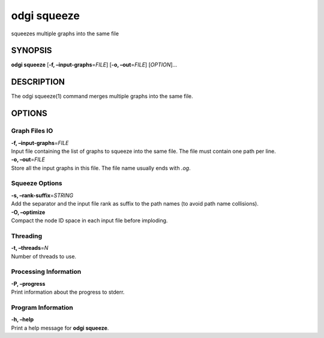 .. _odgi squeeze:

#########
odgi squeeze
#########

squeezes multiple graphs into the same file

SYNOPSIS
========

**odgi squeeze** [**-f, –input-graphs**\ =\ *FILE*] [**-o,
–out**\ =\ *FILE*] [*OPTION*]…

DESCRIPTION
===========

The odgi squeeze(1) command merges multiple graphs into the same file.

OPTIONS
=======

Graph Files IO
--------------

| **-f, –input-graphs**\ =\ *FILE*
| Input file containing the list of graphs to squeeze into the same
  file. The file must contain one path per line.

| **-o, –out**\ =\ *FILE*
| Store all the input graphs in this file. The file name usually ends
  with *.og*.

Squeeze Options
---------------

| **-s, –rank-suffix**\ =\ *STRING*
| Add the separator and the input file rank as suffix to the path names
  (to avoid path name collisions).

| **-O, –optimize**
| Compact the node ID space in each input file before imploding.

Threading
---------

| **-t, –threads**\ =\ *N*
| Number of threads to use.

Processing Information
----------------------

| **-P, –progress**
| Print information about the progress to stderr.

Program Information
-------------------

| **-h, –help**
| Print a help message for **odgi squeeze**.

..
	EXIT STATUS
	===========
	
	| **0**
	| Success.
	
	| **1**
	| Failure (syntax or usage error; parameter error; file processing
	  failure; unexpected error).
	
	BUGS
	====
	
	Refer to the **odgi** issue tracker at
	https://github.com/pangenome/odgi/issues.
	
	AUTHORS
	=======
	
	**odgi squeeze** was written by Andrea Guarracino.
